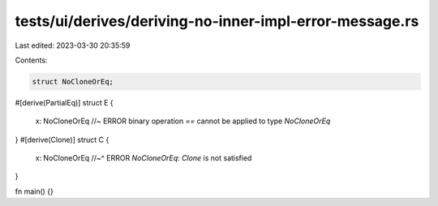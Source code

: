 tests/ui/derives/deriving-no-inner-impl-error-message.rs
========================================================

Last edited: 2023-03-30 20:35:59

Contents:

.. code-block:: rs

    struct NoCloneOrEq;

#[derive(PartialEq)]
struct E {
    x: NoCloneOrEq //~ ERROR binary operation `==` cannot be applied to type `NoCloneOrEq`
}
#[derive(Clone)]
struct C {
    x: NoCloneOrEq
    //~^ ERROR `NoCloneOrEq: Clone` is not satisfied
}


fn main() {}


